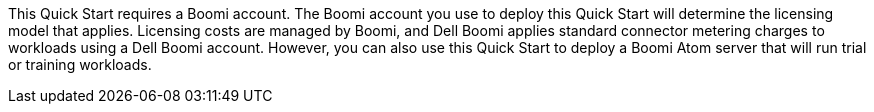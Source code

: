 // Include details about the license and how they can sign up. If no license is required, clarify that.
This Quick Start requires a Boomi account. The Boomi account you use to deploy this Quick Start will determine the licensing model that applies. Licensing costs are managed by  Boomi, and Dell Boomi applies standard connector metering charges to workloads using a Dell Boomi account. However, you can also use this Quick Start to deploy a Boomi Atom server that will run trial or training workloads.
